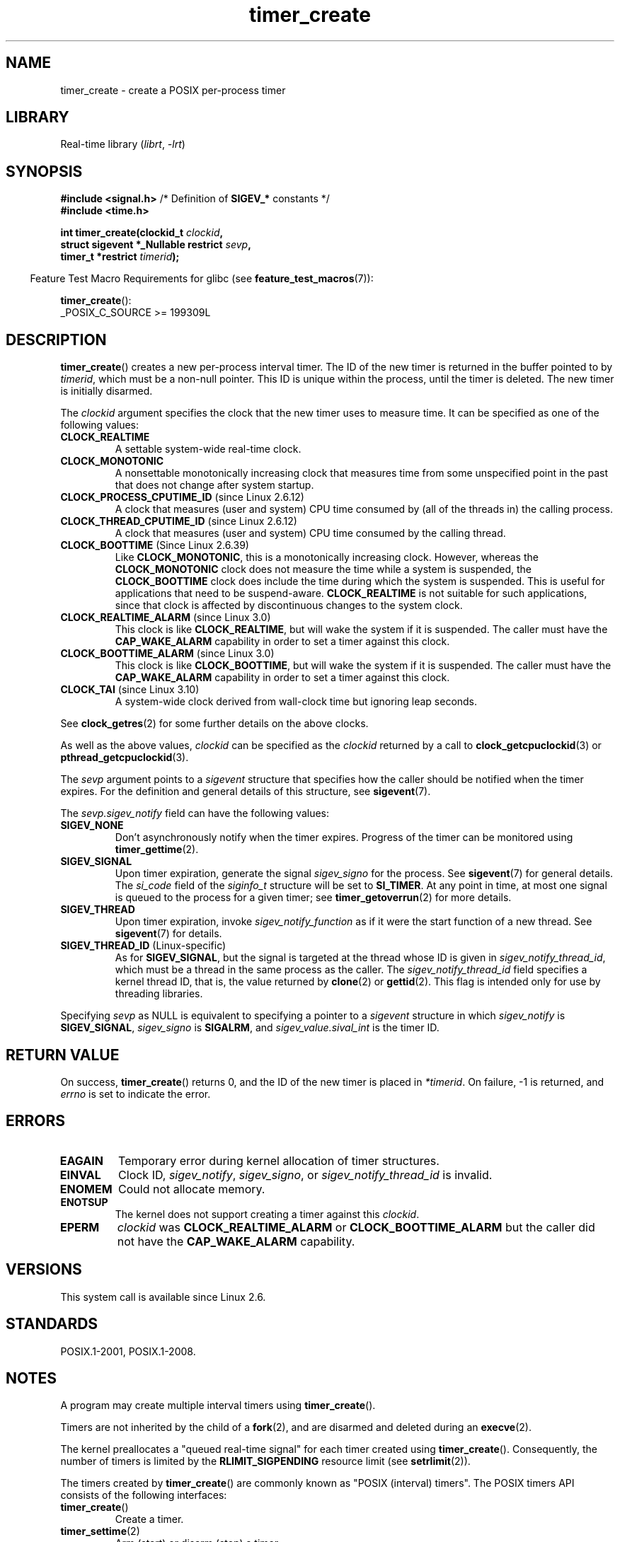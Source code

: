 .\" Copyright (c) 2009 Linux Foundation, written by Michael Kerrisk
.\"     <mtk.manpages@gmail.com>
.\"
.\" SPDX-License-Identifier: Linux-man-pages-copyleft
.\"
.TH timer_create 2 (date) "Linux man-pages (unreleased)"
.SH NAME
timer_create \- create a POSIX per-process timer
.SH LIBRARY
Real-time library
.RI ( librt ", " \-lrt )
.SH SYNOPSIS
.nf
.BR "#include <signal.h>" "           /* Definition of " SIGEV_* " constants */"
.B  #include <time.h>
.PP
.BI "int timer_create(clockid_t " clockid ,
.BI "                 struct sigevent *_Nullable restrict " sevp ,
.BI "                 timer_t *restrict " timerid );
.fi
.PP
.RS -4
Feature Test Macro Requirements for glibc (see
.BR feature_test_macros (7)):
.RE
.PP
.BR timer_create ():
.nf
    _POSIX_C_SOURCE >= 199309L
.fi
.SH DESCRIPTION
.BR timer_create ()
creates a new per-process interval timer.
The ID of the new timer is returned in the buffer pointed to by
.IR timerid ,
which must be a non-null pointer.
This ID is unique within the process, until the timer is deleted.
The new timer is initially disarmed.
.PP
The
.I clockid
argument specifies the clock that the new timer uses to measure time.
It can be specified as one of the following values:
.TP
.B CLOCK_REALTIME
A settable system-wide real-time clock.
.TP
.B CLOCK_MONOTONIC
A nonsettable monotonically increasing clock that measures time
from some unspecified point in the past that does not change
after system startup.
.\" Note: the CLOCK_MONOTONIC_RAW clock added for clock_gettime()
.\" in 2.6.28 is not supported for POSIX timers -- mtk, Feb 2009
.TP
.BR CLOCK_PROCESS_CPUTIME_ID " (since Linux 2.6.12)"
A clock that measures (user and system) CPU time consumed by
(all of the threads in) the calling process.
.TP
.BR CLOCK_THREAD_CPUTIME_ID " (since Linux 2.6.12)"
A clock that measures (user and system) CPU time consumed by
the calling thread.
.\" The CLOCK_MONOTONIC_RAW that was added in 2.6.28 can't be used
.\" to create a timer -- mtk, Feb 2009
.TP
.BR CLOCK_BOOTTIME " (Since Linux 2.6.39)"
.\" commit 70a08cca1227dc31c784ec930099a4417a06e7d0
Like
.BR CLOCK_MONOTONIC ,
this is a monotonically increasing clock.
However, whereas the
.B CLOCK_MONOTONIC
clock does not measure the time while a system is suspended, the
.B CLOCK_BOOTTIME
clock does include the time during which the system is suspended.
This is useful for applications that need to be suspend-aware.
.B CLOCK_REALTIME
is not suitable for such applications, since that clock is affected
by discontinuous changes to the system clock.
.TP
.BR CLOCK_REALTIME_ALARM " (since Linux 3.0)"
.\" commit 9a7adcf5c6dea63d2e47e6f6d2f7a6c9f48b9337
This clock is like
.BR CLOCK_REALTIME ,
but will wake the system if it is suspended.
The caller must have the
.B CAP_WAKE_ALARM
capability in order to set a timer against this clock.
.TP
.BR CLOCK_BOOTTIME_ALARM " (since Linux 3.0)"
.\" commit 9a7adcf5c6dea63d2e47e6f6d2f7a6c9f48b9337
This clock is like
.BR CLOCK_BOOTTIME ,
but will wake the system if it is suspended.
The caller must have the
.B CAP_WAKE_ALARM
capability in order to set a timer against this clock.
.TP
.BR CLOCK_TAI " (since Linux 3.10)"
A system-wide clock derived from wall-clock time but ignoring leap seconds.
.PP
See
.BR clock_getres (2)
for some further details on the above clocks.
.PP
As well as the above values,
.I clockid
can be specified as the
.I clockid
returned by a call to
.BR clock_getcpuclockid (3)
or
.BR pthread_getcpuclockid (3).
.PP
The
.I sevp
argument points to a
.I sigevent
structure that specifies how the caller
should be notified when the timer expires.
For the definition and general details of this structure, see
.BR sigevent (7).
.PP
The
.I sevp.sigev_notify
field can have the following values:
.TP
.B SIGEV_NONE
Don't asynchronously notify when the timer expires.
Progress of the timer can be monitored using
.BR timer_gettime (2).
.TP
.B SIGEV_SIGNAL
Upon timer expiration, generate the signal
.I sigev_signo
for the process.
See
.BR sigevent (7)
for general details.
The
.I si_code
field of the
.I siginfo_t
structure will be set to
.BR SI_TIMER .
At any point in time,
at most one signal is queued to the process for a given timer; see
.BR timer_getoverrun (2)
for more details.
.TP
.B SIGEV_THREAD
Upon timer expiration, invoke
.I sigev_notify_function
as if it were the start function of a new thread.
See
.BR sigevent (7)
for details.
.TP
.BR SIGEV_THREAD_ID " (Linux-specific)"
As for
.BR SIGEV_SIGNAL ,
but the signal is targeted at the thread whose ID is given in
.IR sigev_notify_thread_id ,
which must be a thread in the same process as the caller.
The
.I sigev_notify_thread_id
field specifies a kernel thread ID, that is, the value returned by
.BR clone (2)
or
.BR gettid (2).
This flag is intended only for use by threading libraries.
.PP
Specifying
.I sevp
as NULL is equivalent to specifying a pointer to a
.I sigevent
structure in which
.I sigev_notify
is
.BR SIGEV_SIGNAL ,
.I sigev_signo
is
.BR SIGALRM ,
and
.I sigev_value.sival_int
is the timer ID.
.SH RETURN VALUE
On success,
.BR timer_create ()
returns 0, and the ID of the new timer is placed in
.IR *timerid .
On failure, \-1 is returned, and
.I errno
is set to indicate the error.
.SH ERRORS
.TP
.B EAGAIN
Temporary error during kernel allocation of timer structures.
.TP
.B EINVAL
Clock ID,
.IR sigev_notify ,
.IR sigev_signo ,
or
.I sigev_notify_thread_id
is invalid.
.TP
.B ENOMEM
.\" glibc layer: malloc()
Could not allocate memory.
.TP
.B ENOTSUP
The kernel does not support creating a timer against this
.IR clockid .
.TP
.B EPERM
.I clockid
was
.B CLOCK_REALTIME_ALARM
or
.B CLOCK_BOOTTIME_ALARM
but the caller did not have the
.B CAP_WAKE_ALARM
capability.
.SH VERSIONS
This system call is available since Linux 2.6.
.SH STANDARDS
POSIX.1-2001, POSIX.1-2008.
.SH NOTES
A program may create multiple interval timers using
.BR timer_create ().
.PP
Timers are not inherited by the child of a
.BR fork (2),
and are disarmed and deleted during an
.BR execve (2).
.PP
The kernel preallocates a "queued real-time signal"
for each timer created using
.BR timer_create ().
Consequently, the number of timers is limited by the
.B RLIMIT_SIGPENDING
resource limit (see
.BR setrlimit (2)).
.PP
The timers created by
.BR timer_create ()
are commonly known as "POSIX (interval) timers".
The POSIX timers API consists of the following interfaces:
.TP
.BR timer_create ()
Create a timer.
.TP
.BR timer_settime (2)
Arm (start) or disarm (stop) a timer.
.TP
.BR timer_gettime (2)
Fetch the time remaining until the next expiration of a timer,
along with the interval setting of the timer.
.TP
.BR timer_getoverrun (2)
Return the overrun count for the last timer expiration.
.TP
.BR timer_delete (2)
Disarm and delete a timer.
.PP
Since Linux 3.10, the
.IR /proc/ pid /timers
file can be used to list the POSIX timers for the process with PID
.IR pid .
See
.BR proc (5)
for further information.
.PP
Since Linux 4.10,
.\" baa73d9e478ff32d62f3f9422822b59dd9a95a21
support for POSIX timers is a configurable option that is enabled by default.
Kernel support can be disabled via the
.B CONFIG_POSIX_TIMERS
option.
.\"
.SS C library/kernel differences
Part of the implementation of the POSIX timers API is provided by glibc.
.\" See nptl/sysdeps/unix/sysv/linux/timer_create.c
In particular:
.IP \(bu 3
Much of the functionality for
.B SIGEV_THREAD
is implemented within glibc, rather than the kernel.
(This is necessarily so,
since the thread involved in handling the notification is one
that must be managed by the C library POSIX threads implementation.)
Although the notification delivered to the process is via a thread,
internally the NPTL implementation uses a
.I sigev_notify
value of
.B SIGEV_THREAD_ID
along with a real-time signal that is reserved by the implementation (see
.BR nptl (7)).
.IP \(bu
The implementation of the default case where
.I evp
is NULL is handled inside glibc,
which invokes the underlying system call with a suitably populated
.I sigevent
structure.
.IP \(bu
The timer IDs presented at user level are maintained by glibc,
which maps these IDs to the timer IDs employed by the kernel.
.\" See the glibc source file kernel-posix-timers.h for the structure
.\" that glibc uses to map user-space timer IDs to kernel timer IDs
.\" The kernel-level timer ID is exposed via siginfo.si_tid.
.PP
The POSIX timers system calls first appeared in Linux 2.6.
Prior to this,
glibc provided an incomplete user-space implementation
.RB ( CLOCK_REALTIME
timers only) using POSIX threads,
and in glibc versions before 2.17,
.\" glibc commit 93a78ac437ba44f493333d7e2a4b0249839ce460
the implementation falls back to this technique on systems
running pre-2.6 Linux kernels.
.SH EXAMPLES
The program below takes two arguments: a sleep period in seconds,
and a timer frequency in nanoseconds.
The program establishes a handler for the signal it uses for the timer,
blocks that signal,
creates and arms a timer that expires with the given frequency,
sleeps for the specified number of seconds,
and then unblocks the timer signal.
Assuming that the timer expired at least once while the program slept,
the signal handler will be invoked,
and the handler displays some information about the timer notification.
The program terminates after one invocation of the signal handler.
.PP
In the following example run, the program sleeps for 1 second,
after creating a timer that has a frequency of 100 nanoseconds.
By the time the signal is unblocked and delivered,
there have been around ten million overruns.
.PP
.in +4n
.EX
$ \fB./a.out 1 100\fP
Establishing handler for signal 34
Blocking signal 34
timer ID is 0x804c008
Sleeping for 1 seconds
Unblocking signal 34
Caught signal 34
    sival_ptr = 0xbfb174f4;     *sival_ptr = 0x804c008
    overrun count = 10004886
.EE
.in
.SS Program source
\&
.\" SRC BEGIN (timer_create.c)
.EX
#include <signal.h>
#include <stdint.h>
#include <stdio.h>
#include <stdlib.h>
#include <time.h>
#include <unistd.h>

#define CLOCKID CLOCK_REALTIME
#define SIG SIGRTMIN

#define errExit(msg)    do { perror(msg); exit(EXIT_FAILURE); \e
                        } while (0)

static void
print_siginfo(siginfo_t *si)
{
    int      or;
    timer_t  *tidp;

    tidp = si\->si_value.sival_ptr;

    printf("    sival_ptr = %p; ", si\->si_value.sival_ptr);
    printf("    *sival_ptr = %#jx\en", (uintmax_t) *tidp);

    or = timer_getoverrun(*tidp);
    if (or == \-1)
        errExit("timer_getoverrun");
    else
        printf("    overrun count = %d\en", or);
}

static void
handler(int sig, siginfo_t *si, void *uc)
{
    /* Note: calling printf() from a signal handler is not safe
       (and should not be done in production programs), since
       printf() is not async\-signal\-safe; see signal\-safety(7).
       Nevertheless, we use printf() here as a simple way of
       showing that the handler was called. */

    printf("Caught signal %d\en", sig);
    print_siginfo(si);
    signal(sig, SIG_IGN);
}

int
main(int argc, char *argv[])
{
    timer_t            timerid;
    sigset_t           mask;
    long long          freq_nanosecs;
    struct sigevent    sev;
    struct sigaction   sa;
    struct itimerspec  its;

    if (argc != 3) {
        fprintf(stderr, "Usage: %s <sleep\-secs> <freq\-nanosecs>\en",
                argv[0]);
        exit(EXIT_FAILURE);
    }

    /* Establish handler for timer signal. */

    printf("Establishing handler for signal %d\en", SIG);
    sa.sa_flags = SA_SIGINFO;
    sa.sa_sigaction = handler;
    sigemptyset(&sa.sa_mask);
    if (sigaction(SIG, &sa, NULL) == \-1)
        errExit("sigaction");

    /* Block timer signal temporarily. */

    printf("Blocking signal %d\en", SIG);
    sigemptyset(&mask);
    sigaddset(&mask, SIG);
    if (sigprocmask(SIG_SETMASK, &mask, NULL) == \-1)
        errExit("sigprocmask");

    /* Create the timer. */

    sev.sigev_notify = SIGEV_SIGNAL;
    sev.sigev_signo = SIG;
    sev.sigev_value.sival_ptr = &timerid;
    if (timer_create(CLOCKID, &sev, &timerid) == \-1)
        errExit("timer_create");

    printf("timer ID is %#jx\en", (uintmax_t) timerid);

    /* Start the timer. */

    freq_nanosecs = atoll(argv[2]);
    its.it_value.tv_sec = freq_nanosecs / 1000000000;
    its.it_value.tv_nsec = freq_nanosecs % 1000000000;
    its.it_interval.tv_sec = its.it_value.tv_sec;
    its.it_interval.tv_nsec = its.it_value.tv_nsec;

    if (timer_settime(timerid, 0, &its, NULL) == \-1)
         errExit("timer_settime");

    /* Sleep for a while; meanwhile, the timer may expire
       multiple times. */

    printf("Sleeping for %d seconds\en", atoi(argv[1]));
    sleep(atoi(argv[1]));

    /* Unlock the timer signal, so that timer notification
       can be delivered. */

    printf("Unblocking signal %d\en", SIG);
    if (sigprocmask(SIG_UNBLOCK, &mask, NULL) == \-1)
        errExit("sigprocmask");

    exit(EXIT_SUCCESS);
}
.EE
.\" SRC END
.SH SEE ALSO
.ad l
.nh
.BR clock_gettime (2),
.BR setitimer (2),
.BR timer_delete (2),
.BR timer_getoverrun (2),
.BR timer_settime (2),
.BR timerfd_create (2),
.BR clock_getcpuclockid (3),
.BR pthread_getcpuclockid (3),
.BR pthreads (7),
.BR sigevent (7),
.BR signal (7),
.BR time (7)
